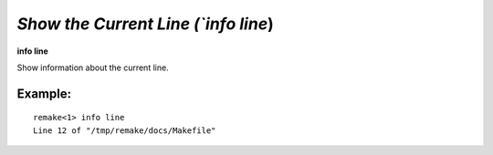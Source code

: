 .. index:: info; line
.. _info_line:

`Show the Current Line (`info line`)
------------------------------------

**info line**

Show information about the current line.

Example:
++++++++

::

     remake<1> info line
     Line 12 of "/tmp/remake/docs/Makefile"

.. seealso::

   :ref:`info program <info_program>`, :ref:`info target <info_target>`
